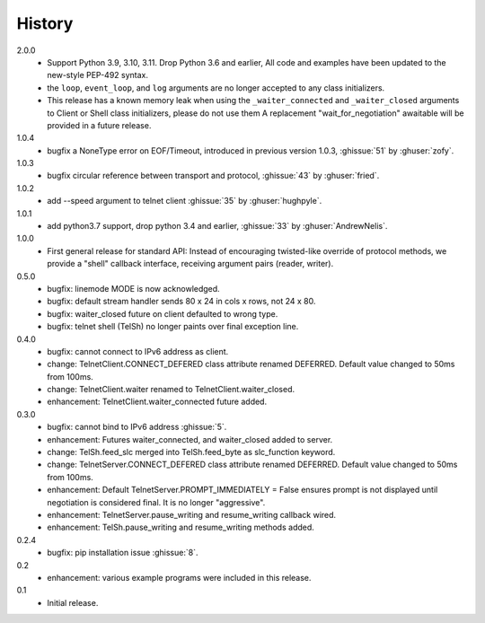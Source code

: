 History
=======
2.0.0
 * Support Python 3.9, 3.10, 3.11. Drop Python 3.6 and earlier, All code
   and examples have been updated to the new-style PEP-492 syntax.
 * the ``loop``, ``event_loop``, and ``log`` arguments are no longer accepted to
   any class initializers.
 * This release has a known memory leak when using the ``_waiter_connected`` and
   ``_waiter_closed`` arguments to Client or Shell class initializers, please do
   not use them A replacement "wait_for_negotiation" awaitable will be provided
   in a future release.

1.0.4
 * bugfix a NoneType error on EOF/Timeout, introduced in previous
   version 1.0.3, :ghissue:`51` by :ghuser:`zofy`.

1.0.3
  * bugfix circular reference between transport and protocol, :ghissue:`43` by
    :ghuser:`fried`.

1.0.2
  * add --speed argument to telnet client :ghissue:`35` by :ghuser:`hughpyle`.

1.0.1
  * add python3.7 support, drop python 3.4 and earlier, :ghissue:`33` by
    :ghuser:`AndrewNelis`.

1.0.0
  * First general release for standard API: Instead of encouraging twisted-like
    override of protocol methods, we provide a "shell" callback interface,
    receiving argument pairs (reader, writer).

0.5.0
  * bugfix: linemode MODE is now acknowledged.
  * bugfix: default stream handler sends 80 x 24 in cols x rows, not 24 x 80.
  * bugfix: waiter_closed future on client defaulted to wrong type.
  * bugfix: telnet shell (TelSh) no longer paints over final exception line.

0.4.0
  * bugfix: cannot connect to IPv6 address as client.
  * change: TelnetClient.CONNECT_DEFERED class attribute renamed DEFERRED.
    Default value changed to 50ms from 100ms.
  * change: TelnetClient.waiter renamed to TelnetClient.waiter_closed.
  * enhancement: TelnetClient.waiter_connected future added.

0.3.0
  * bugfix: cannot bind to IPv6 address :ghissue:`5`.
  * enhancement: Futures waiter_connected, and waiter_closed added to server.
  * change: TelSh.feed_slc merged into TelSh.feed_byte as slc_function keyword.
  * change: TelnetServer.CONNECT_DEFERED class attribute renamed DEFERRED.
    Default value changed to 50ms from 100ms.
  * enhancement: Default TelnetServer.PROMPT_IMMEDIATELY = False ensures prompt
    is not displayed until negotiation is considered final.  It is no longer
    "aggressive".
  * enhancement: TelnetServer.pause_writing and resume_writing callback wired.
  * enhancement: TelSh.pause_writing and resume_writing methods added.

0.2.4
  * bugfix: pip installation issue :ghissue:`8`.

0.2
  * enhancement: various example programs were included in this release.

0.1
  * Initial release.
